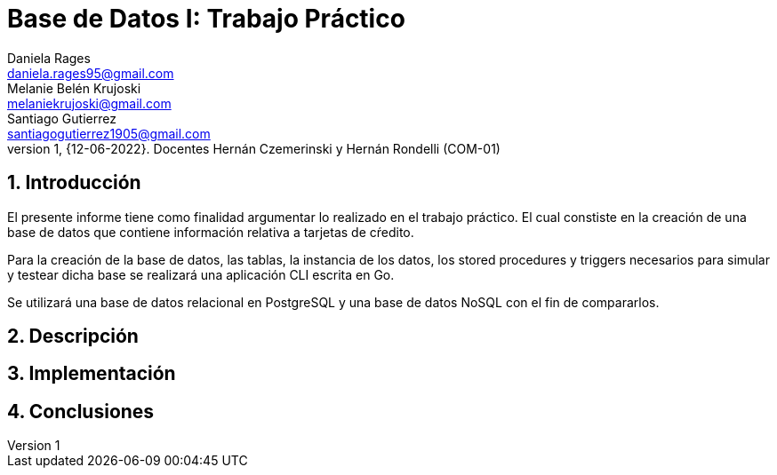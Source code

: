 = Base de Datos I: Trabajo Práctico
Daniela Rages <daniela.rages95@gmail.com>; Melanie Belén Krujoski <melaniekrujoski@gmail.com>; Santiago Gutierrez <santiagogutierrez1905@gmail.com>; 
v1, {12-06-2022}. Docentes Hernán Czemerinski y Hernán Rondelli (COM-01)
:title-page:
:numbered:
:source-highlighter: coderay
:tabsize: 4

== Introducción

El presente informe tiene como finalidad argumentar lo realizado en el trabajo práctico. El cual constiste en la creación de una base de datos que contiene información relativa a tarjetas de cŕedito.

Para la creación de la base de datos, las tablas, la instancia de los datos, los stored procedures y triggers necesarios para simular y testear dicha base se realizará una aplicación CLI escrita en Go.

Se utilizará una base de datos relacional en PostgreSQL y una base de datos NoSQL con el fin de compararlos. 

== Descripción

== Implementación

== Conclusiones 

